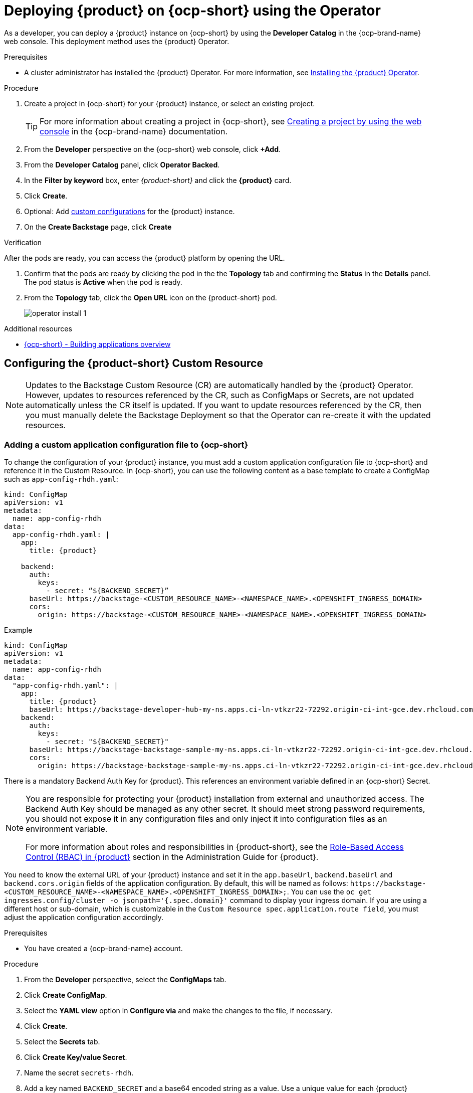 [id="proc-install-rhdh-ocp-operator_{context}"]
= Deploying {product} on {ocp-short} using the Operator

As a developer, you can deploy a {product} instance on {ocp-short} by using the *Developer Catalog* in the {ocp-brand-name} web console. This deployment method uses the {product} Operator.

.Prerequisites

* A cluster administrator has installed the {product} Operator. For more information, see xref:proc-install-operator_admin-rhdh[Installing the {product} Operator].

.Procedure

. Create a project in {ocp-short} for your {product} instance, or select an existing project.
+
[TIP]
====
For more information about creating a project in {ocp-short}, see link:https://docs.openshift.com/container-platform/4.15/applications/projects/working-with-projects.html#creating-a-project-using-the-web-console_projects[Creating a project by using the web console] in the {ocp-brand-name} documentation.
====
. From the *Developer* perspective on the {ocp-short} web console, click *+Add*.
. From the *Developer Catalog* panel, click *Operator Backed*.
. In the *Filter by keyword* box, enter _{product-short}_ and click the *{product}* card.
. Click *Create*.
. Optional: Add <<Configuring the {product-short} Custom Resource, custom configurations>> for the {product} instance.
. On the *Create Backstage* page, click *Create*

.Verification

After the pods are ready, you can access the {product} platform by opening the URL.

. Confirm that the pods are ready by clicking the pod in the the *Topology* tab and confirming the *Status* in the *Details* panel. The pod status is *Active* when the pod is ready.

. From the *Topology* tab, click the *Open URL* icon on the {product-short} pod.
+
image::rhdh/operator-install-1.png[]

[role="_additional-resources"]
[id="additional-resources_proc-install-rhdh-ocp-operator"]
.Additional resources
* link:https://docs.openshift.com/container-platform/{ocp-version}/applications/index.html[{ocp-short} - Building applications overview]

[id="proc-install-rhdh-ocp-operator-configuring-cr_{context}"]
== Configuring the {product-short} Custom Resource

[NOTE]
====
Updates to the Backstage Custom Resource (CR) are automatically handled by the {product} Operator. However, updates to resources referenced by the CR, such as ConfigMaps or Secrets, are not updated automatically unless the CR itself is updated. If you want to update resources referenced by the CR, then you must manually delete the Backstage Deployment so that the Operator can re-create it with the updated resources.
====

=== Adding a custom application configuration file to {ocp-short}
To change the configuration of your {product} instance, you must add a custom application configuration file to {ocp-short} and reference it in the Custom Resource. In {ocp-short}, you can use the following content as a base template to create a ConfigMap such as `app-config-rhdh.yaml`:

[source,yaml,subs="attributes+"]
----
kind: ConfigMap
apiVersion: v1
metadata:
  name: app-config-rhdh
data:
  app-config-rhdh.yaml: |
    app:
      title: {product}

    backend:
      auth:
        keys:
          - secret: “${BACKEND_SECRET}”
      baseUrl: https://backstage-<CUSTOM_RESOURCE_NAME>-<NAMESPACE_NAME>.<OPENSHIFT_INGRESS_DOMAIN>
      cors:
        origin: https://backstage-<CUSTOM_RESOURCE_NAME>-<NAMESPACE_NAME>.<OPENSHIFT_INGRESS_DOMAIN>
----

.Example
[source,yaml,subs="attributes+"]

----
kind: ConfigMap
apiVersion: v1
metadata:
  name: app-config-rhdh
data:
  "app-config-rhdh.yaml": |
    app:
      title: {product}
      baseUrl: https://backstage-developer-hub-my-ns.apps.ci-ln-vtkzr22-72292.origin-ci-int-gce.dev.rhcloud.com
    backend:
      auth:
        keys:
          - secret: "${BACKEND_SECRET}"
      baseUrl: https://backstage-backstage-sample-my-ns.apps.ci-ln-vtkzr22-72292.origin-ci-int-gce.dev.rhcloud.com
      cors:
        origin: https://backstage-backstage-sample-my-ns.apps.ci-ln-vtkzr22-72292.origin-ci-int-gce.dev.rhcloud.com
----

There is a mandatory Backend Auth Key for {product}. This references an environment variable defined in an {ocp-short} Secret.

[NOTE]
--
You are responsible for protecting your {product} installation from external and unauthorized access. The Backend Auth Key should be managed as any other secret. It should meet strong password requirements, you should not expose it in any configuration files and only inject it into configuration files as an environment variable.

For more information about roles and responsibilities in {product-short}, see the xref:con-rbac-overview_{context}[Role-Based Access Control (RBAC) in {product}] section in the Administration Guide for {product}.
--

You need to know the external URL of your {product} instance and set it in the `app.baseUrl`, `backend.baseUrl` and `backend.cors.origin` fields of the application configuration. By default, this will be named as follows: `pass:c[https://backstage-<CUSTOM_RESOURCE_NAME>-<NAMESPACE_NAME>.<OPENSHIFT_INGRESS_DOMAIN>;]`. You can use the `oc get ingresses.config/cluster -o jsonpath='{.spec.domain}'` command to display your ingress domain. If you are using a different host or sub-domain, which is customizable in the `Custom Resource spec.application.route field`, you must adjust the application configuration accordingly.

.Prerequisites
* You have created a {ocp-brand-name} account.

.Procedure
. From the *Developer* perspective, select the *ConfigMaps* tab.
. Click *Create ConfigMap*.
. Select the *YAML view* option in *Configure via* and make the changes to the file, if necessary.
. Click *Create*.
. Select the *Secrets* tab.
. Click *Create Key/value Secret*.
. Name the secret `secrets-rhdh`.
. Add a key named `BACKEND_SECRET` and a base64 encoded string as a value. Use a unique value for each {product} instance. For example, you can use the following command to generate a key from your terminal:
+
[source,yaml]
----
node -p 'require("crypto").randomBytes(24).toString("base64")'
----

. Click *Create*.
. Select the *Topology* tab.
. Click on the three dots menu of a {product} instance and select *Edit Backstage* to load the YAML view of the {product} instance.
+
image::rhdh/operator-install-2.png[]


. Add the `spec.application.appConfig.configMaps` and `spec.application.extraEnvs.secrets` fields to the Custom Resource, as follows:
+
[source, yaml]
----
spec:
  application:
    appConfig:
      mountPath: /opt/app-root/src
      configMaps:
         - name: app-config-rhdh
    extraEnvs:
      secrets:
         - name: secrets-rhdh
    extraFiles:
      mountPath: /opt/app-root/src
    replicas: 1
    route:
      enabled: true
  database:
    enableLocalDb: true
----
. Click *Save*.
. Navigate back to the *Topology* view and wait for the {product} pod to start.
. Click the *Open URL* option to start using the {product} platform with the new configuration changes.

== Configuring dynamic plugins with the {product} Operator
You can store the configuration for dynamic plugins in a ConfigMap object that the Custom Resource can reference.

.Example using the GitHub dynamic plugin
In {ocp-short}, you can use the following content as a base template to create a ConfigMap named `dynamic-plugins-rhdh`:

[source, yaml]
----
kind: ConfigMap
apiVersion: v1
metadata:
  name: dynamic-plugins-rhdh
data:
  dynamic-plugins.yaml: |
    includes:
      - dynamic-plugins.default.yaml
    plugins:
      - package: './dynamic-plugins/dist/backstage-plugin-catalog-backend-module-github-dynamic'
        disabled: false
        pluginConfig: {}
----

[NOTE]
--
If the `pluginConfig` field references environment variables, you must define the variables in your `secrets-rhdh` secret.
--

.Procedure
. From the {ocp-short} web console, select the *ConfigMaps* tab.
. Click *Create ConfigMap*.
. From the *Create ConfigMap* page, select the *YAML view* option in *Configure via* and edit the file, if needed.
. Click *Create*.
. Go to the *Topology* tab.
. Click on the overflow menu of a {product} instance and select *Edit Backstage* to load the YAML view of the {product} instance.
+
image::rhdh/operator-install-2.png[]


. Add the `spec.application.dynamicPluginsConfigMapName` field to the Custom Resource, as follows:
+
[source,yaml]
----
spec:
  application:
    appConfig:
      mountPath: /opt/app-root/src
      configMaps:
        - name: app-config-rhdh
    dynamicPluginsConfigMapName: dynamic-plugins-rhdh
    extraEnvs:
      secrets:
        - name: secrets-rhdh
    extraFiles:
      mountPath: /opt/app-root/src
    replicas: 1
    route:
      enabled: true
  database:
    enableLocalDb: true
----
. Click *Save*.
. Navigate back to the *Topology* view and wait for the {product} pod to start.
. Click the *Open URL* icon to start using the {product} platform with the new configuration changes.

.Verification
To check that the dynamic plugins configuration has been loaded, append the following to your {product} root URL: `/api/dynamic-plugins-info/loaded-plugins` and check the list of plugins.

image::rhdh/operator-install-3.png[]

== Installing {product} using a custom Backstage image
You can install {product} that uses a custom Backstage image in one of the following ways:

* Use the *Form view* and enter the image in *application* -> *image*
* Use the *YAML view* to enter the image directly in the Backstage Custom Resource specification, as follows:
[source,yaml]
----
spec:
  application:
       image: <your custom image>
----

[WARNING]
Installing a {product} application with a custom Backstage image might pose security risks to your organization. It is your responsibility to ensure that the image is from trusted sources, and has been tested and validated for security compliance. {company-name} only supports the images shipped within the {product} Operator.


== Installing {product} using the Operator in an air-gapped environment
On an {ocp-short} cluster operating on a restricted network, public resources are not available. However, deploying the {product} Operator and running {product-short} requires the following public resources:

* Operator images (bundle, operator, catalog)
* Operands images ({product-very-short}, PostgreSQL)

To make these resources available, replace these resources with their equivalent resources in a mirror registry accessible to the {ocp-short} cluster.

You can use a helper script that mirrors the necessary images and provides the necessary configuration to ensure those images will be used when installing the {product} Operator and creating {product-short} instances.

[NOTE]
This script requires a target mirror registry which you should already have installed if your {ocp-short} cluster is ready to operate on a restricted network. However, if you are preparing your cluster for disconnected usage, you can use the script to deploy a mirror registry in the cluster and use it for the mirroring process.

.Prerequisites
* An active `oc` session with administrative permissions to the {ocp-short} cluster. See link:https://docs.openshift.com/container-platform/{ocp-version}/cli_reference/openshift_cli/getting-started-cli.html[Getting started with the OpenShift CLI].
* An active `oc registry` session to the `registry.redhat.io` Red Hat Ecosystem Catalog. See link:https://access.redhat.com/RegistryAuthentication[{company-name} Container Registry Authentication].
* The `opm` CLI tool is installed. See link:https://docs.openshift.com/container-platform/{ocp-version}/cli_reference/opm/cli-opm-install.html[Installing the opm CLI].
* The jq package is installed. See link:https://jqlang.github.io/jq/download/[Download jq].
* Podman is installed. See link:https://podman.io/docs/installation[Podman Installation Instructions].
* Skopeo version 1.14 or higher is installed. link:https://github.com/containers/skopeo/blob/main/install.md[See Installing Skopeo].
* If you already have a mirror registry for your cluster, an active Skopeo session with administrative access to this registry is required. See link:https://github.com/containers/skopeo#authenticating-to-a-registry[Authenticating to a registry] and link:https://docs.openshift.com/container-platform/{ocp-version}/installing/disconnected_install/installing-mirroring-installation-images.html[Mirroring images for a disconnected installation].

[NOTE]
The internal {ocp-short} cluster image registry cannot be used as a target mirror registry. See link:https://docs.openshift.com/container-platform/{ocp-version}/installing/disconnected_install/installing-mirroring-installation-images.html#installation-about-mirror-registry_installing-mirroring-installation-images[About the mirror registry].

* If you prefer to create your own mirror registry, see link:https://docs.openshift.com/container-platform/{ocp-version}/installing/disconnected_install/installing-mirroring-creating-registry.html[Creating a mirror registry with mirror registry for Red Hat OpenShift].

* If you do not already have a mirror registry, you can use the helper script to create one for you and you need the following additional prerequisites:
+
* The cURL package is installed. For {rhel}, the curl command is available by installing the curl package. To use curl for other platforms, see the link:https://curl.se/[cURL website].
* The `htpasswd` command is available. For {rhel}, the `htpasswd` command is available by installing the `httpd-tools` package.

.Procedure
. Download and run the mirroring script to install a custom Operator catalog and mirror the related images: `prepare-restricted-environment.sh` (link:https://github.com/janus-idp/operator/blob/1.1.x/.rhdh/scripts/prepare-restricted-environment.sh[source]).
+
[source,yaml]
----
curl -sSLO https://raw.githubusercontent.com/janus-idp/operator/1.1.x/.rhdh/scripts/prepare-restricted-environment.sh

# if you do not already have a target mirror registry
# and want the script to create one for you.
bash prepare-restricted-environment.sh \
   --prod_operator_index "registry.redhat.io/redhat/redhat-operator-index:v4.14" \
   --prod_operator_package_name "rhdh" \
   --prod_operator_bundle_name "rhdh-operator" \
   --prod_operator_version "v1.1.1"

# or, if you already have a target mirror registry
bash prepare-restricted-environment.sh \
   --prod_operator_index "registry.redhat.io/redhat/redhat-operator-index:v4.14" \
   --prod_operator_package_name "rhdh" \
   --prod_operator_bundle_name "rhdh-operator" \
   --prod_operator_version "v1.1.1" \
   --use_existing_mirror_registry "my_registry"
----
+
[NOTE]
The script can take several minutes to complete as it copies multiple images to the mirror registry.
